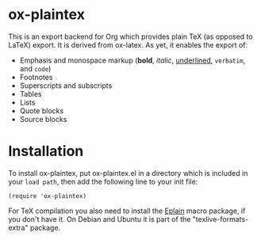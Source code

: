 * ox-plaintex

This is an export backend for Org which provides plain TeX (as opposed to LaTeX) export. It is derived from ox-latex. As yet, it enables the export of:
 - Emphasis and monospace markup (*bold*, /italic/, _underlined_, =verbatim=, and ~code~)
 - Footnotes
 - Superscripts and subscripts
 - Tables
 - Lists
 - Quote blocks
 - Source blocks

* Installation

To install ox-plaintex, put ox-plaintex.el in a directory which is included in your ~load path~, then add the following line to your init file:
#+BEGIN_EXAMPLE
(require 'ox-plaintex)
#+END_EXAMPLE
For TeX compilation you also need to install the [[https://tug.org/eplain/doc/eplain.html][Eplain]] macro package, if you don't have it. On Debian and Ubuntu it is part of the "texlive-formats-extra" package.
